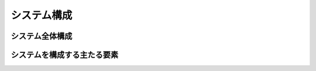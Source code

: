 .. test documentation master file, created by
   sphinx-quickstart on Mon Nov 28 17:18:29 2016.
   You can adapt this file completely to your liking, but it should at least
   contain the root `toctree` directive.

システム構成
==================

システム全体構成
------------------

システムを構成する主たる要素
------------------

